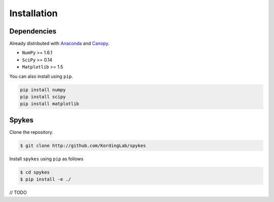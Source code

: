 ============
Installation
============

Dependencies
------------------

Already distributed with `Anaconda <https://www.continuum.io/downloads>`__ and `Canopy <https://www.enthought.com/products/canopy/>`__.

- ``NumPy`` >= 1.6.1
- ``SciPy`` >= 0.14
- ``Matplotlib`` >= 1.5

You can also install using ``pip``.

.. code-block:: bash

   pip install numpy
   pip install scipy
   pip install matplotlib


Spykes
------------------
Clone the repository.

.. code-block:: bash

    $ git clone http://github.com/KordingLab/spykes

Install ``spykes`` using ``pip`` as follows

.. code-block:: bash

    $ cd spykes
    $ pip install -e ./

// TODO